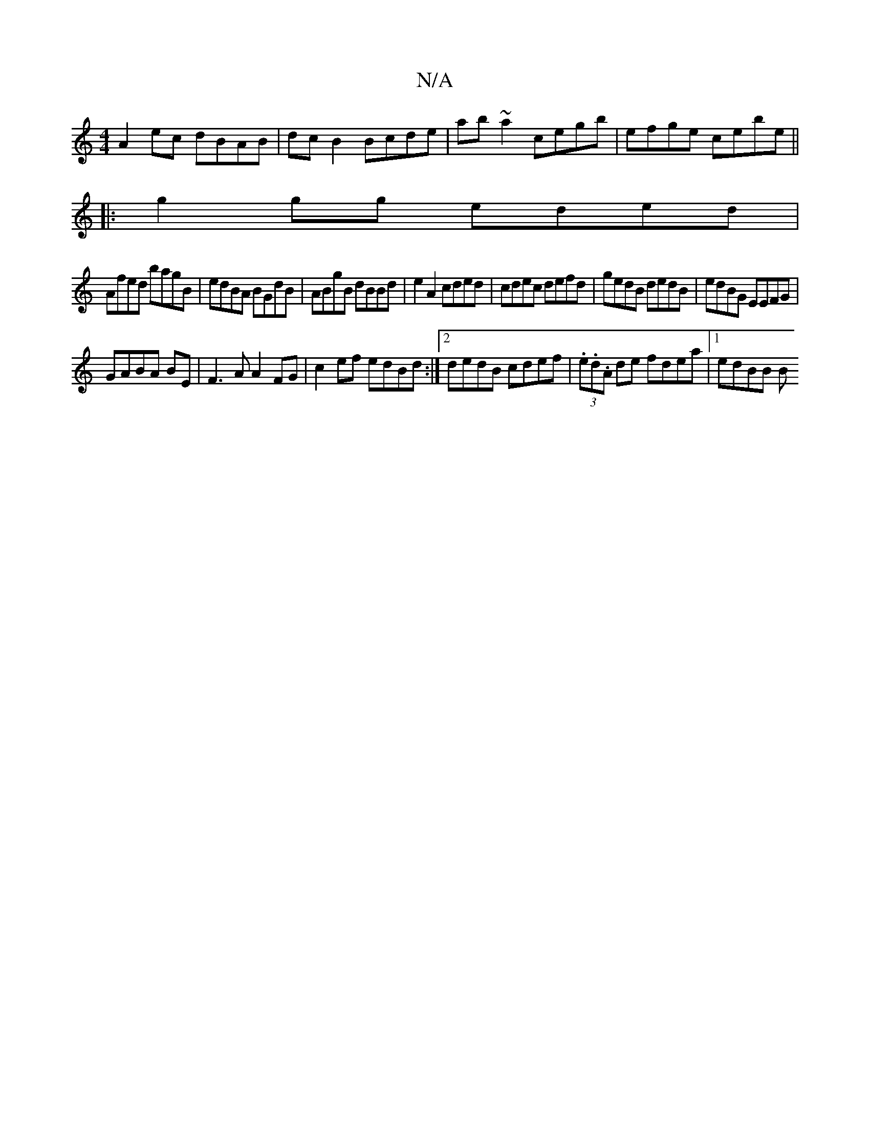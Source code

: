 X:1
T:N/A
M:4/4
R:N/A
K:Cmajor
A2 ec dBAB|dcB2 Bcde|ab~a2 cegb|efge cebe||
|:g2 gg eded|
Afed bagB|edBA BGdB|ABgB dBBd|e2A2 cded|cdec defd|gedB dedB|edBG EEFG|
GABA BE|F3 A A2 FG | c2ef edBd :|2 dedB cdef|(3.e.d.A de fdea|[1 edBB B